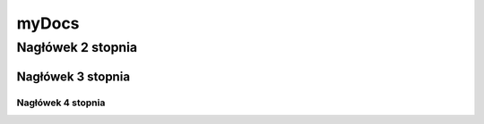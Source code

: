 myDocs
=====================

Nagłówek 2 stopnia
------------------

Nagłówek 3 stopnia
~~~~~~~~~~~~~~~~~~

Nagłówek 4 stopnia 
"""""""""""""""""""




